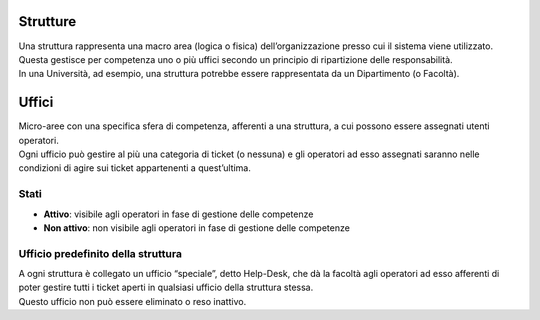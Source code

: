 .. django-form-builder documentation master file, created by
   sphinx-quickstart on Tue Jul  2 08:50:49 2019.
   You can adapt this file completely to your liking, but it should at least
   contain the root `toctree` directive.

Strutture
=========

| Una struttura rappresenta una macro area (logica o fisica) dell’organizzazione presso cui il sistema viene utilizzato.
| Questa gestisce per competenza uno o più uffici secondo un principio di ripartizione delle responsabilità.
| In una Università, ad esempio, una struttura potrebbe essere rappresentata da un Dipartimento (o Facoltà).


Uffici
======

| Micro-aree con una specifica sfera di competenza, afferenti a una struttura, a cui possono essere assegnati utenti operatori.
| Ogni ufficio può gestire al più una categoria di ticket (o nessuna) e gli operatori ad esso assegnati saranno nelle condizioni di agire sui ticket appartenenti a quest’ultima.

Stati
-----

- **Attivo**: visibile agli operatori in fase di gestione delle competenze
- **Non attivo**: non visibile agli operatori in fase di gestione delle competenze


Ufficio predefinito della struttura
-----------------------------------

| A ogni struttura è collegato un ufficio “speciale”, detto Help-Desk, che dà la facoltà agli operatori ad esso afferenti di poter gestire tutti i ticket aperti in qualsiasi ufficio della struttura stessa. 
| Questo ufficio non può essere eliminato o reso inattivo.

